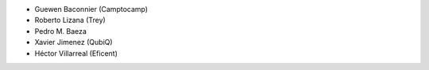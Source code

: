 * Guewen Baconnier (Camptocamp)
* Roberto Lizana (Trey)
* Pedro M. Baeza
* Xavier Jimenez (QubiQ)
* Héctor Villarreal (Eficent)
